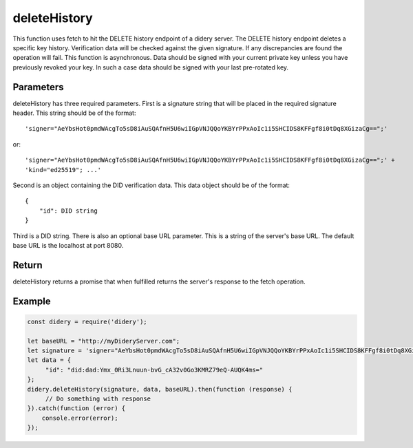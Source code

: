 #############
deleteHistory
#############
This function uses fetch to hit the DELETE history endpoint of a didery server. The DELETE history endpoint deletes a
specific key history. Verification data will be checked against the given signature. If any discrepancies are found the
operation will fail. This function is asynchronous. Data should be signed with your current private key unless you have
previously revoked your key. In such a case data should be signed with your last pre-rotated key.

Parameters
==========
deleteHistory has three required parameters. First is a signature string that will be placed in the required signature
header. This string should be of the format:
::
  'signer="AeYbsHot0pmdWAcgTo5sD8iAuSQAfnH5U6wiIGpVNJQQoYKBYrPPxAoIc1i5SHCIDS8KFFgf8i0tDq8XGizaCg==";'
or:
::
  'signer="AeYbsHot0pmdWAcgTo5sD8iAuSQAfnH5U6wiIGpVNJQQoYKBYrPPxAoIc1i5SHCIDS8KFFgf8i0tDq8XGizaCg==";' +
  'kind="ed25519"; ...'
Second is an object containing the DID verification data. This data object should be of the format:
::
  {
      "id": DID string
  }
Third is a DID string. There is also an optional base URL parameter. This is a string of the server's base URL. The
default base URL is the localhost at port 8080.

Return
======
deleteHistory returns a promise that when fulfilled returns the server's response to the fetch operation.

Example
=======
.. code-block:: javascript

   const didery = require('didery');

   let baseURL = "http://myDideryServer.com";
   let signature = 'signer="AeYbsHot0pmdWAcgTo5sD8iAuSQAfnH5U6wiIGpVNJQQoYKBYrPPxAoIc1i5SHCIDS8KFFgf8i0tDq8XGizaCg==";';
   let data = {
        "id": "did:dad:Ymx_0Ri3Lnuun-bvG_cA32v0Go3KMRZ79eQ-AUQK4ms="
   };
   didery.deleteHistory(signature, data, baseURL).then(function (response) {
        // Do something with response
   }).catch(function (error) {
       console.error(error);
   });